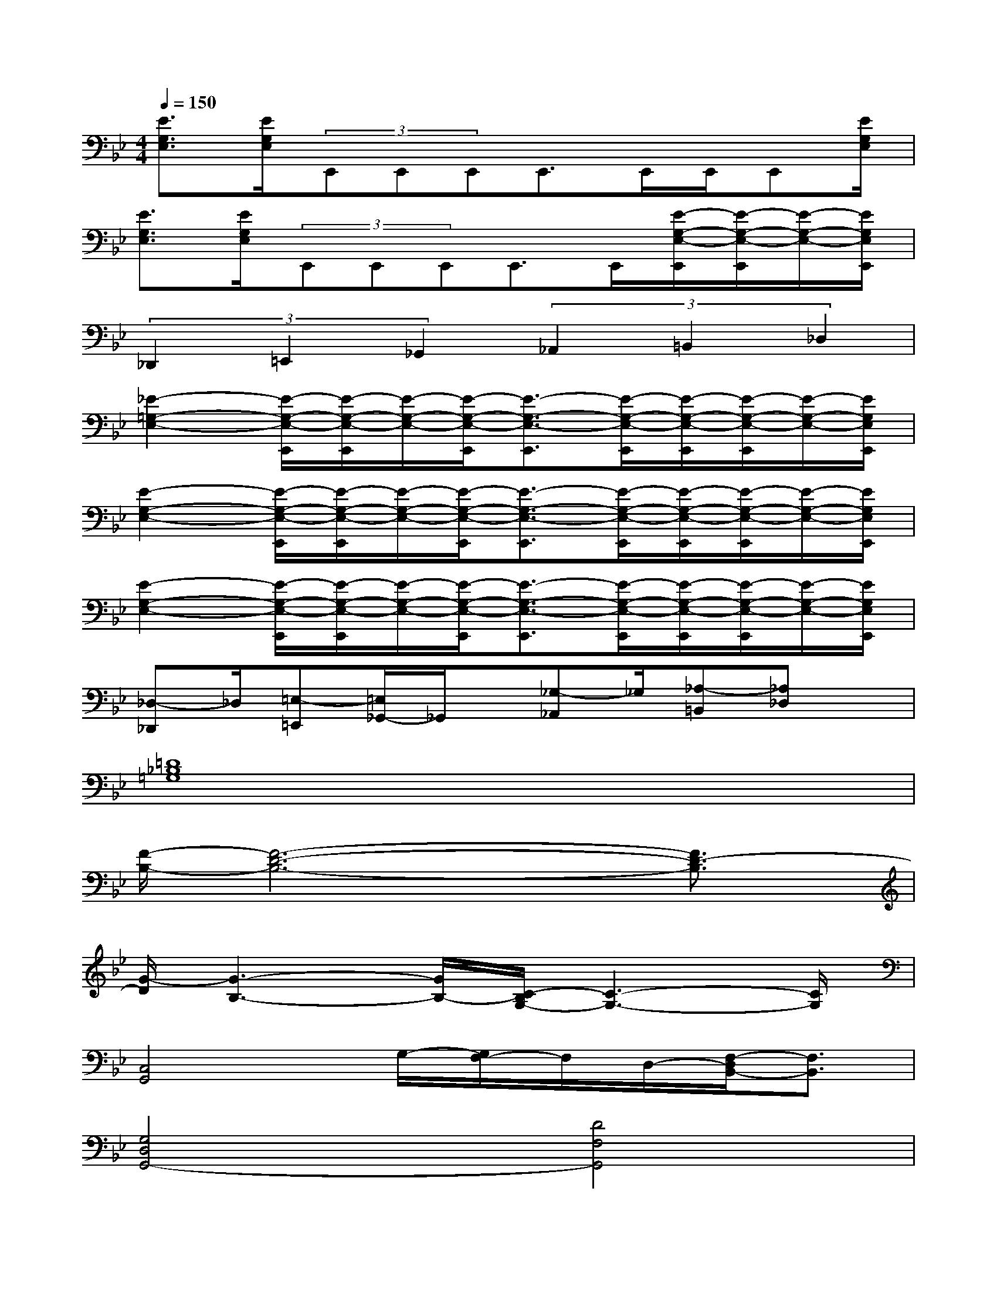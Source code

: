 X:1
T:
M:4/4
L:1/8
Q:1/4=150
K:Bb%2flats
V:1
[E3/2G,3/2E,3/2][E/2G,/2E,/2](3E,,E,,E,,E,,>E,,E,,/2E,,[E/2G,/2E,/2]|
[E3/2G,3/2E,3/2][E/2G,/2E,/2](3E,,E,,E,,E,,>E,,[E/2-G,/2-E,/2-E,,/2][E/2-G,/2-E,/2-E,,/2][E/2-G,/2-E,/2-][E/2G,/2E,/2E,,/2]|
(3_D,,2=E,,2_G,,2(3_A,,2=B,,2_D,2|
[_E2-=G,2-E,2-][E/2-G,/2-E,/2-E,,/2][E/2-G,/2-E,/2-E,,/2][E/2-G,/2-E,/2-][E/2-G,/2-E,/2-E,,/2][E3/2-G,3/2-E,3/2-E,,3/2][E/2-G,/2-E,/2-E,,/2][E/2-G,/2-E,/2-E,,/2][E/2-G,/2-E,/2-E,,/2][E/2-G,/2-E,/2-][E/2G,/2E,/2E,,/2]|
[E2-G,2-E,2-][E/2-G,/2-E,/2-E,,/2][E/2-G,/2-E,/2-E,,/2][E/2-G,/2-E,/2-][E/2-G,/2-E,/2-E,,/2][E3/2-G,3/2-E,3/2-E,,3/2][E/2-G,/2-E,/2-E,,/2][E/2-G,/2-E,/2-E,,/2][E/2-G,/2-E,/2-E,,/2][E/2-G,/2-E,/2-][E/2G,/2E,/2E,,/2]|
[E2-G,2-E,2-][E/2-G,/2-E,/2-E,,/2][E/2-G,/2-E,/2-E,,/2][E/2-G,/2-E,/2-][E/2-G,/2-E,/2-E,,/2][E3/2-G,3/2-E,3/2-E,,3/2][E/2-G,/2-E,/2-E,,/2][E/2-G,/2-E,/2-E,,/2][E/2-G,/2-E,/2-E,,/2][E/2-G,/2-E,/2-][E/2G,/2E,/2E,,/2]|
[_D,-_D,,]_D,/2[=E,-=E,,][=E,/2_G,,/2-]_G,,/2x/2[_G,-_A,,]_G,/2[_A,-=B,,][_A,_D,]x/2|
[=D8_B,8=G,8]|
[F/2-B,/2-][F6-D6-B,6-][F3/2D3/2-B,3/2]|
[G/2-D/2][G3-B,3-][G/2B,/2-][C/2-B,/2G,/2-][C3-G,3-][C/2G,/2]|
[C,4G,,4]G,/2-[G,/2F,/2-]F,/2D,/2-[F,/2-D,/2B,,/2-][F,3/2B,,3/2]|
[G,4D,4G,,4-][D4F,4G,,4]|
[B,4_E,4][F4B,4F,4]|
[G4C4G,4][B,4G,4G,,4]|
[G,4D,4G,,4]G,/2-[G,/2F,/2-]F,/2D,/2-[F,/2-D,/2C,/2-][F,3/2C,3/2]|
[D4B,4D,4][B,4F,4B,,4]